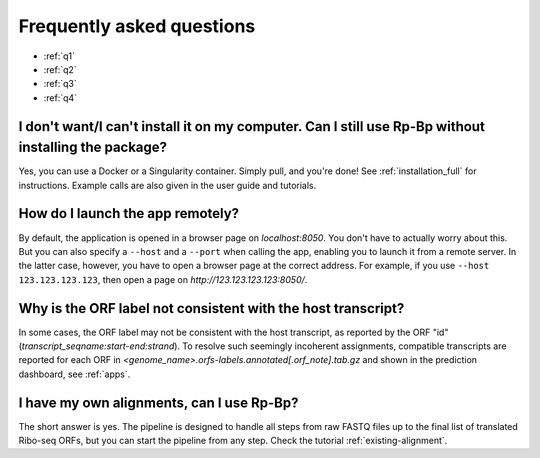 Frequently asked questions
==========================

* :ref:`q1`
* :ref:`q2`
* :ref:`q3`
* :ref:`q4`

.. _q1:

I don't want/I can't install it on my computer. Can I still use **Rp-Bp** without installing the package?
^^^^^^^^^^^^^^^^^^^^^^^^^^^^^^^^^^^^^^^^^^^^^^^^^^^^^^^^^^^^^^^^^^^^^^^^^^^^^^^^^^^^^^^^^^^^^^^^^^^^^^^^^

Yes, you can use a Docker or a Singularity container. Simply pull, and you're done! See :ref:`installation_full` for instructions.
Example calls are also given in the user guide and tutorials.

.. _q2:

How do I launch the app remotely?
^^^^^^^^^^^^^^^^^^^^^^^^^^^^^^^^^

By default, the application is opened in a browser page on *localhost:8050*. You don't have to actually worry about this. But you can also specify a ``--host`` and a ``--port`` when calling the app, enabling you to launch it from a remote server. In the latter case, however, you have to open a browser page at the correct address. For example, if you use ``--host 123.123.123.123``, then open a page on *http://123.123.123.123:8050/*.

.. _q3:

Why is the ORF label not consistent with the host transcript?
^^^^^^^^^^^^^^^^^^^^^^^^^^^^^^^^^^^^^^^^^^^^^^^^^^^^^^^^^^^^^

In some cases, the ORF label may not be consistent with the host transcript, as reported by the ORF "id" (*transcript_seqname:start-end:strand*). To resolve such seemingly incoherent assignments, compatible transcripts are reported for each ORF in *<genome_name>.orfs-labels.annotated[.orf_note].tab.gz* and shown in the prediction dashboard, see :ref:`apps`.

.. _q4:

I have my own alignments, can I use **Rp-Bp**?
^^^^^^^^^^^^^^^^^^^^^^^^^^^^^^^^^^^^^^^^^^^^^^

The short answer is yes. The pipeline is designed to handle all steps from raw FASTQ files up to the final list of translated Ribo-seq ORFs, but you can start the pipeline from any step. Check the tutorial :ref:`existing-alignment`.
